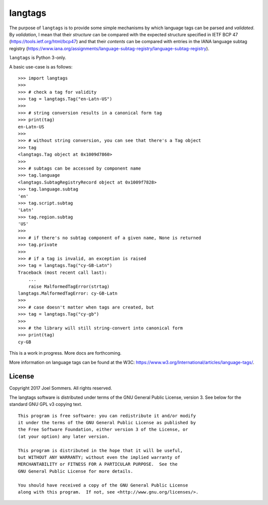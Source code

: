 langtags
========

The purpose of ``langtags`` is to provide some simple mechanisms by which language tags can be parsed and *validated*.  By *validation*, I mean that their *structure* can be compared with the expected structure specified in IETF BCP 47 (https://tools.ietf.org/html/bcp47) and that their *contents* can be compared with entries in the IANA language subtag registry (https://www.iana.org/assignments/language-subtag-registry/language-subtag-registry).  

``langtags`` is Python 3-only.

A basic use-case is as follows::

    >>> import langtags
    >>>
    >>> # check a tag for validity
    >>> tag = langtags.Tag("en-Latn-US")
    >>>
    >>> # string conversion results in a canonical form tag
    >>> print(tag)
    en-Latn-US
    >>>
    >>> # without string conversion, you can see that there's a Tag object
    >>> tag
    <langtags.Tag object at 0x1009d7860>
    >>>
    >>> # subtags can be accessed by component name
    >>> tag.language
    <langtags.SubtagRegistryRecord object at 0x1009f7828>
    >>> tag.language.subtag
    'en'
    >>> tag.script.subtag
    'Latn'
    >>> tag.region.subtag
    'US'
    >>>
    >>> # if there's no subtag component of a given name, None is returned
    >>> tag.private
    >>>
    >>> # if a tag is invalid, an exception is raised
    >>> tag = langtags.Tag("cy-GB-Latn")
    Traceback (most recent call last):
        ...
        raise MalformedTagError(strtag)
    langtags.MalformedTagError: cy-GB-Latn
    >>>
    >>> # case doesn't matter when tags are created, but 
    >>> tag = langtags.Tag("cy-gb")
    >>>
    >>> # the library will still string-convert into canonical form
    >>> print(tag)
    cy-GB


This is a work in progress.  More docs are forthcoming.  

More information on language tags can be found at the W3C: https://www.w3.org/International/articles/language-tags/.


License
-------

Copyright 2017 Joel Sommers.  All rights reserved.

The langtags software is distributed under terms of the GNU General Public License, version 3.  See below for the standard GNU GPL v3 copying text.

::

    This program is free software: you can redistribute it and/or modify
    it under the terms of the GNU General Public License as published by
    the Free Software Foundation, either version 3 of the License, or
    (at your option) any later version.

    This program is distributed in the hope that it will be useful,
    but WITHOUT ANY WARRANTY; without even the implied warranty of
    MERCHANTABILITY or FITNESS FOR A PARTICULAR PURPOSE.  See the
    GNU General Public License for more details.

    You should have received a copy of the GNU General Public License
    along with this program.  If not, see <http://www.gnu.org/licenses/>.
